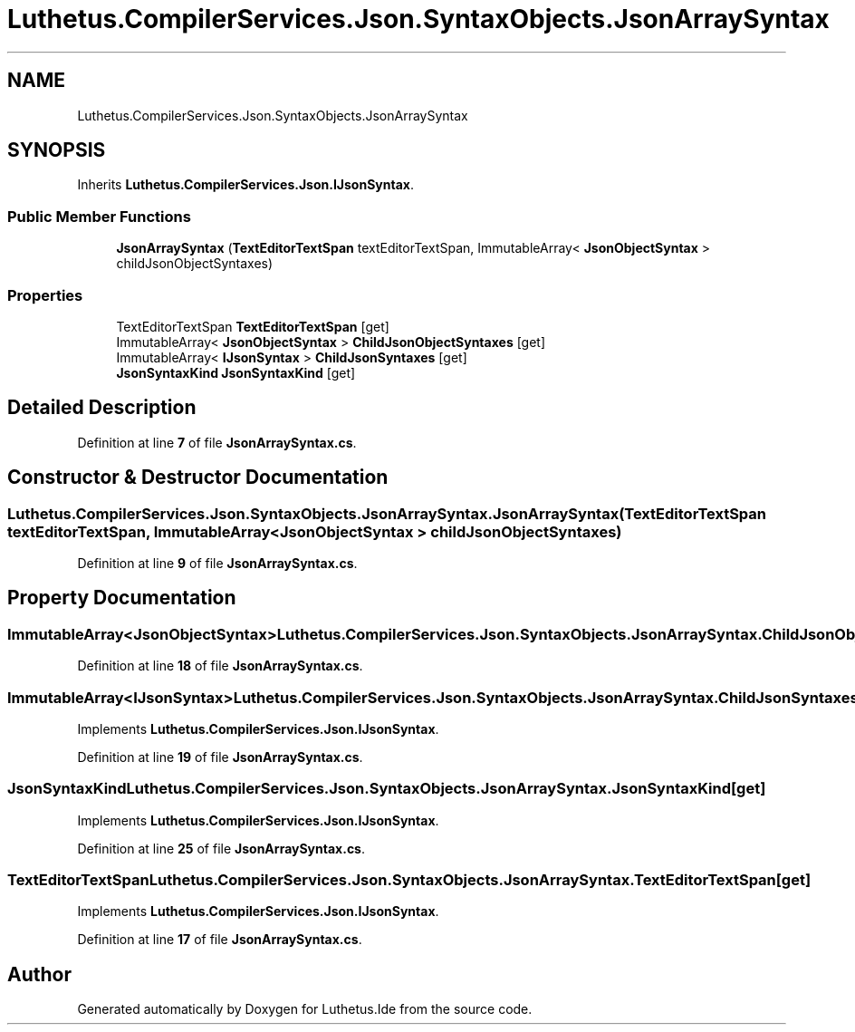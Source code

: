.TH "Luthetus.CompilerServices.Json.SyntaxObjects.JsonArraySyntax" 3 "Version 1.0.0" "Luthetus.Ide" \" -*- nroff -*-
.ad l
.nh
.SH NAME
Luthetus.CompilerServices.Json.SyntaxObjects.JsonArraySyntax
.SH SYNOPSIS
.br
.PP
.PP
Inherits \fBLuthetus\&.CompilerServices\&.Json\&.IJsonSyntax\fP\&.
.SS "Public Member Functions"

.in +1c
.ti -1c
.RI "\fBJsonArraySyntax\fP (\fBTextEditorTextSpan\fP textEditorTextSpan, ImmutableArray< \fBJsonObjectSyntax\fP > childJsonObjectSyntaxes)"
.br
.in -1c
.SS "Properties"

.in +1c
.ti -1c
.RI "TextEditorTextSpan \fBTextEditorTextSpan\fP\fR [get]\fP"
.br
.ti -1c
.RI "ImmutableArray< \fBJsonObjectSyntax\fP > \fBChildJsonObjectSyntaxes\fP\fR [get]\fP"
.br
.ti -1c
.RI "ImmutableArray< \fBIJsonSyntax\fP > \fBChildJsonSyntaxes\fP\fR [get]\fP"
.br
.ti -1c
.RI "\fBJsonSyntaxKind\fP \fBJsonSyntaxKind\fP\fR [get]\fP"
.br
.in -1c
.SH "Detailed Description"
.PP 
Definition at line \fB7\fP of file \fBJsonArraySyntax\&.cs\fP\&.
.SH "Constructor & Destructor Documentation"
.PP 
.SS "Luthetus\&.CompilerServices\&.Json\&.SyntaxObjects\&.JsonArraySyntax\&.JsonArraySyntax (\fBTextEditorTextSpan\fP textEditorTextSpan, ImmutableArray< \fBJsonObjectSyntax\fP > childJsonObjectSyntaxes)"

.PP
Definition at line \fB9\fP of file \fBJsonArraySyntax\&.cs\fP\&.
.SH "Property Documentation"
.PP 
.SS "ImmutableArray<\fBJsonObjectSyntax\fP> Luthetus\&.CompilerServices\&.Json\&.SyntaxObjects\&.JsonArraySyntax\&.ChildJsonObjectSyntaxes\fR [get]\fP"

.PP
Definition at line \fB18\fP of file \fBJsonArraySyntax\&.cs\fP\&.
.SS "ImmutableArray<\fBIJsonSyntax\fP> Luthetus\&.CompilerServices\&.Json\&.SyntaxObjects\&.JsonArraySyntax\&.ChildJsonSyntaxes\fR [get]\fP"

.PP
Implements \fBLuthetus\&.CompilerServices\&.Json\&.IJsonSyntax\fP\&.
.PP
Definition at line \fB19\fP of file \fBJsonArraySyntax\&.cs\fP\&.
.SS "\fBJsonSyntaxKind\fP Luthetus\&.CompilerServices\&.Json\&.SyntaxObjects\&.JsonArraySyntax\&.JsonSyntaxKind\fR [get]\fP"

.PP
Implements \fBLuthetus\&.CompilerServices\&.Json\&.IJsonSyntax\fP\&.
.PP
Definition at line \fB25\fP of file \fBJsonArraySyntax\&.cs\fP\&.
.SS "TextEditorTextSpan Luthetus\&.CompilerServices\&.Json\&.SyntaxObjects\&.JsonArraySyntax\&.TextEditorTextSpan\fR [get]\fP"

.PP
Implements \fBLuthetus\&.CompilerServices\&.Json\&.IJsonSyntax\fP\&.
.PP
Definition at line \fB17\fP of file \fBJsonArraySyntax\&.cs\fP\&.

.SH "Author"
.PP 
Generated automatically by Doxygen for Luthetus\&.Ide from the source code\&.
